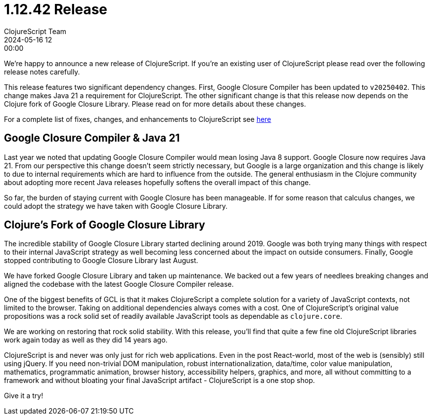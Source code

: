 = 1.12.42 Release
ClojureScript Team
2024-05-16 12:00:00
:jbake-type: post

ifdef::env-github,env-browser[:outfilesuffix: .adoc]

We're happy to announce a new release of ClojureScript. If you're an existing
user of ClojureScript please read over the following release notes carefully.

This release features two significant dependency changes. First, Google Closure
Compiler has been updated to `v20250402`. This change makes Java 21 a
requirement for ClojureScript. The other significant change is that this release
now depends on the Clojure fork of Google Closure Library. Please read on for
more details about these changes.

For a complete list of fixes, changes, and enhancements to
ClojureScript see
https://github.com/clojure/clojurescript/blob/master/changes.md#1.12.42[here]

## Google Closure Compiler & Java 21

Last year we noted that updating Google Closure Compiler would mean losing Java
8 support. Google Closure now requires Java 21. From our perspective this change
doesn't seem strictly necessary, but Google is a large organization and this
change is likely to due to internal requirements which are hard to influence from
the outside. The general enthusiasm in the Clojure community about adopting more
recent Java releases hopefully softens the overall impact of this change.

So far, the burden of staying current with Google Closure has been manageable.
If for some reason that calculus changes, we could adopt the strategy we have taken
with Google Closure Library.

## Clojure's Fork of Google Closure Library

The incredible stability of Google Closure Library started declining around
2019. Google was both trying many things with respect to their internal
JavaScript strategy as well becoming less concerned about the impact on outside
consumers. Finally, Google stopped contributing to Google Closure Library
last August.

We have forked Google Closure Library and taken up maintenance. We backed out a
few years of needlees breaking changes and aligned the codebase with the latest
Google Closure Compiler release.

One of the biggest benefits of GCL is that it makes ClojureScript a complete
solution for a variety of JavaScript contexts, not limited to the browser.
Taking on additional dependencies always comes with a cost. One of
ClojureScript's original value propositions was a rock solid set of readily
available JavaScript tools as dependable as `clojure.core`.

We are working on restoring that rock solid stability. With this release, you'll
find that quite a few fine old ClojureScript libraries work again today as well
as they did 14 years ago.

ClojureScript is and never was only just for rich web applications. Even in the
post React-world, most of the web is (sensibly) still using jQuery. If you need
non-trivial DOM manipulation, robust internationalization, data/time, color
value manipulation, mathematics, programmatic animation, browser history,
accessibility helpers, graphics, and more, all without committing to a framework
and without bloating your final JavaScript artifact - ClojureScript is a one
stop shop.

Give it a try!
